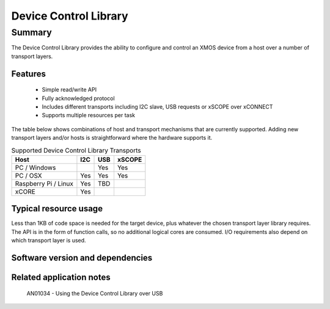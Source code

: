 Device Control Library
======================

Summary
-------

The Device Control Library provides the ability to configure and control an XMOS device 
from a host over a number of transport layers.

Features
........

  * Simple read/write API
  * Fully acknowledged protocol
  * Includes different transports including I2C slave, USB requests or xSCOPE over xCONNECT
  * Supports multiple resources per task

The table below shows combinations of host and transport mechanisms that are currently supported. 
Adding new transport layers and/or hosts is straightforward where the hardware supports it.

.. list-table:: Supported Device Control Library Transports
 :header-rows: 1

 * - Host
   - I2C
   - USB
   - xSCOPE
 * - PC / Windows
   - 
   - Yes
   - Yes
 * - PC / OSX
   - Yes
   - Yes
   - Yes
 * - Raspberry Pi / Linux
   - Yes
   - TBD
   - 
 * - xCORE
   - Yes
   - 
   - 

Typical resource usage
......................

Less than 1KB of code space is needed for the target device, plus whatever the chosen transport
layer library requires. The API is in the form of function calls,
so no additional logical cores are consumed. I/O requirements also depend on which transport
layer is used.

Software version and dependencies
.................................

  .. libdeps::

Related application notes
.........................

   AN01034 - Using the Device Control Library over USB

